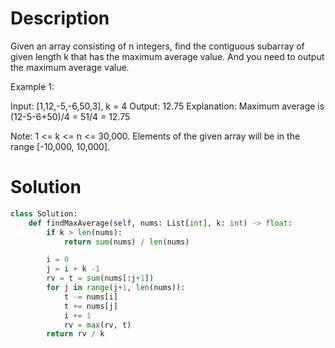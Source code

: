 * Description
Given an array consisting of n integers, find the contiguous subarray of given length k that has the maximum average value. And you need to output the maximum average value.

Example 1:

Input: [1,12,-5,-6,50,3], k = 4
Output: 12.75
Explanation: Maximum average is (12-5-6+50)/4 = 51/4 = 12.75

Note:
    1 <= k <= n <= 30,000.
    Elements of the given array will be in the range [-10,000, 10,000].

* Solution
#+begin_src python :results output
class Solution:
    def findMaxAverage(self, nums: List[int], k: int) -> float:
        if k > len(nums):
            return sum(nums) / len(nums)

        i = 0
        j = i + k -1
        rv = t = sum(nums[:j+1])
        for j in range(j+1, len(nums)):
            t -= nums[i]
            t += nums[j]
            i += 1
            rv = max(rv, t)
        return rv / k
#+end_src
